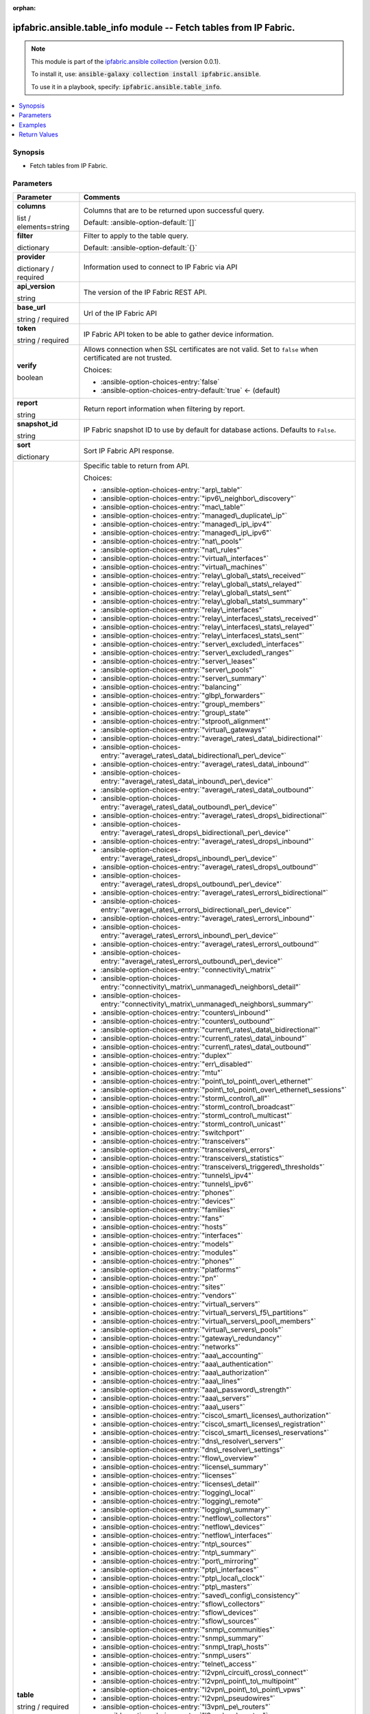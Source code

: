 
.. Document meta

:orphan:

.. |antsibull-internal-nbsp| unicode:: 0xA0
    :trim:

.. role:: ansible-attribute-support-label
.. role:: ansible-attribute-support-property
.. role:: ansible-attribute-support-full
.. role:: ansible-attribute-support-partial
.. role:: ansible-attribute-support-none
.. role:: ansible-attribute-support-na
.. role:: ansible-option-type
.. role:: ansible-option-elements
.. role:: ansible-option-required
.. role:: ansible-option-versionadded
.. role:: ansible-option-aliases
.. role:: ansible-option-choices
.. role:: ansible-option-choices-default-mark
.. role:: ansible-option-default-bold
.. role:: ansible-option-configuration
.. role:: ansible-option-returned-bold
.. role:: ansible-option-sample-bold

.. Anchors

.. _ansible_collections.ipfabric.ansible.table_info_module:

.. Anchors: short name for ansible.builtin

.. Anchors: aliases



.. Title

ipfabric.ansible.table_info module -- Fetch tables from IP Fabric.
++++++++++++++++++++++++++++++++++++++++++++++++++++++++++++++++++

.. Collection note

.. note::
    This module is part of the `ipfabric.ansible collection <https://galaxy.ansible.com/ipfabric/ansible>`_ (version 0.0.1).

    To install it, use: :code:`ansible-galaxy collection install ipfabric.ansible`.

    To use it in a playbook, specify: :code:`ipfabric.ansible.table_info`.

.. version_added


.. contents::
   :local:
   :depth: 1

.. Deprecated


Synopsis
--------

.. Description

- Fetch tables from IP Fabric.


.. Aliases


.. Requirements






.. Options

Parameters
----------


.. rst-class:: ansible-option-table

.. list-table::
  :width: 100%
  :widths: auto
  :header-rows: 1

  * - Parameter
    - Comments

  * - .. raw:: html

        <div class="ansible-option-cell">
        <div class="ansibleOptionAnchor" id="parameter-columns"></div>

      .. _ansible_collections.ipfabric.ansible.table_info_module__parameter-columns:

      .. rst-class:: ansible-option-title

      **columns**

      .. raw:: html

        <a class="ansibleOptionLink" href="#parameter-columns" title="Permalink to this option"></a>

      .. rst-class:: ansible-option-type-line

      :ansible-option-type:`list` / :ansible-option-elements:`elements=string`

      .. raw:: html

        </div>

    - .. raw:: html

        <div class="ansible-option-cell">

      Columns that are to be returned upon successful query.


      .. rst-class:: ansible-option-line

      :ansible-option-default-bold:`Default:` :ansible-option-default:`[]`

      .. raw:: html

        </div>

  * - .. raw:: html

        <div class="ansible-option-cell">
        <div class="ansibleOptionAnchor" id="parameter-filter"></div>

      .. _ansible_collections.ipfabric.ansible.table_info_module__parameter-filter:

      .. rst-class:: ansible-option-title

      **filter**

      .. raw:: html

        <a class="ansibleOptionLink" href="#parameter-filter" title="Permalink to this option"></a>

      .. rst-class:: ansible-option-type-line

      :ansible-option-type:`dictionary`

      .. raw:: html

        </div>

    - .. raw:: html

        <div class="ansible-option-cell">

      Filter to apply to the table query.


      .. rst-class:: ansible-option-line

      :ansible-option-default-bold:`Default:` :ansible-option-default:`{}`

      .. raw:: html

        </div>

  * - .. raw:: html

        <div class="ansible-option-cell">
        <div class="ansibleOptionAnchor" id="parameter-provider"></div>

      .. _ansible_collections.ipfabric.ansible.table_info_module__parameter-provider:

      .. rst-class:: ansible-option-title

      **provider**

      .. raw:: html

        <a class="ansibleOptionLink" href="#parameter-provider" title="Permalink to this option"></a>

      .. rst-class:: ansible-option-type-line

      :ansible-option-type:`dictionary` / :ansible-option-required:`required`

      .. raw:: html

        </div>

    - .. raw:: html

        <div class="ansible-option-cell">

      Information used to connect to IP Fabric via API


      .. raw:: html

        </div>
    
  * - .. raw:: html

        <div class="ansible-option-indent"></div><div class="ansible-option-cell">
        <div class="ansibleOptionAnchor" id="parameter-provider/api_version"></div>

      .. _ansible_collections.ipfabric.ansible.table_info_module__parameter-provider/api_version:

      .. rst-class:: ansible-option-title

      **api_version**

      .. raw:: html

        <a class="ansibleOptionLink" href="#parameter-provider/api_version" title="Permalink to this option"></a>

      .. rst-class:: ansible-option-type-line

      :ansible-option-type:`string`

      .. raw:: html

        </div>

    - .. raw:: html

        <div class="ansible-option-indent-desc"></div><div class="ansible-option-cell">

      The version of the IP Fabric REST API.


      .. raw:: html

        </div>

  * - .. raw:: html

        <div class="ansible-option-indent"></div><div class="ansible-option-cell">
        <div class="ansibleOptionAnchor" id="parameter-provider/base_url"></div>

      .. _ansible_collections.ipfabric.ansible.table_info_module__parameter-provider/base_url:

      .. rst-class:: ansible-option-title

      **base_url**

      .. raw:: html

        <a class="ansibleOptionLink" href="#parameter-provider/base_url" title="Permalink to this option"></a>

      .. rst-class:: ansible-option-type-line

      :ansible-option-type:`string` / :ansible-option-required:`required`

      .. raw:: html

        </div>

    - .. raw:: html

        <div class="ansible-option-indent-desc"></div><div class="ansible-option-cell">

      Url of the IP Fabric API


      .. raw:: html

        </div>

  * - .. raw:: html

        <div class="ansible-option-indent"></div><div class="ansible-option-cell">
        <div class="ansibleOptionAnchor" id="parameter-provider/token"></div>

      .. _ansible_collections.ipfabric.ansible.table_info_module__parameter-provider/token:

      .. rst-class:: ansible-option-title

      **token**

      .. raw:: html

        <a class="ansibleOptionLink" href="#parameter-provider/token" title="Permalink to this option"></a>

      .. rst-class:: ansible-option-type-line

      :ansible-option-type:`string` / :ansible-option-required:`required`

      .. raw:: html

        </div>

    - .. raw:: html

        <div class="ansible-option-indent-desc"></div><div class="ansible-option-cell">

      IP Fabric API token to be able to gather device information.


      .. raw:: html

        </div>

  * - .. raw:: html

        <div class="ansible-option-indent"></div><div class="ansible-option-cell">
        <div class="ansibleOptionAnchor" id="parameter-provider/verify"></div>

      .. _ansible_collections.ipfabric.ansible.table_info_module__parameter-provider/verify:

      .. rst-class:: ansible-option-title

      **verify**

      .. raw:: html

        <a class="ansibleOptionLink" href="#parameter-provider/verify" title="Permalink to this option"></a>

      .. rst-class:: ansible-option-type-line

      :ansible-option-type:`boolean`

      .. raw:: html

        </div>

    - .. raw:: html

        <div class="ansible-option-indent-desc"></div><div class="ansible-option-cell">

      Allows connection when SSL certificates are not valid. Set to \ :literal:`false`\  when certificated are not trusted.


      .. rst-class:: ansible-option-line

      :ansible-option-choices:`Choices:`

      - :ansible-option-choices-entry:`false`
      - :ansible-option-choices-entry-default:`true` :ansible-option-choices-default-mark:`← (default)`


      .. raw:: html

        </div>


  * - .. raw:: html

        <div class="ansible-option-cell">
        <div class="ansibleOptionAnchor" id="parameter-report"></div>

      .. _ansible_collections.ipfabric.ansible.table_info_module__parameter-report:

      .. rst-class:: ansible-option-title

      **report**

      .. raw:: html

        <a class="ansibleOptionLink" href="#parameter-report" title="Permalink to this option"></a>

      .. rst-class:: ansible-option-type-line

      :ansible-option-type:`string`

      .. raw:: html

        </div>

    - .. raw:: html

        <div class="ansible-option-cell">

      Return report information when filtering by report.


      .. raw:: html

        </div>

  * - .. raw:: html

        <div class="ansible-option-cell">
        <div class="ansibleOptionAnchor" id="parameter-snapshot_id"></div>

      .. _ansible_collections.ipfabric.ansible.table_info_module__parameter-snapshot_id:

      .. rst-class:: ansible-option-title

      **snapshot_id**

      .. raw:: html

        <a class="ansibleOptionLink" href="#parameter-snapshot_id" title="Permalink to this option"></a>

      .. rst-class:: ansible-option-type-line

      :ansible-option-type:`string`

      .. raw:: html

        </div>

    - .. raw:: html

        <div class="ansible-option-cell">

      IP Fabric snapshot ID to use by default for database actions. Defaults to \ :literal:`False`\ .


      .. raw:: html

        </div>

  * - .. raw:: html

        <div class="ansible-option-cell">
        <div class="ansibleOptionAnchor" id="parameter-sort"></div>

      .. _ansible_collections.ipfabric.ansible.table_info_module__parameter-sort:

      .. rst-class:: ansible-option-title

      **sort**

      .. raw:: html

        <a class="ansibleOptionLink" href="#parameter-sort" title="Permalink to this option"></a>

      .. rst-class:: ansible-option-type-line

      :ansible-option-type:`dictionary`

      .. raw:: html

        </div>

    - .. raw:: html

        <div class="ansible-option-cell">

      Sort IP Fabric API response.


      .. raw:: html

        </div>

  * - .. raw:: html

        <div class="ansible-option-cell">
        <div class="ansibleOptionAnchor" id="parameter-table"></div>

      .. _ansible_collections.ipfabric.ansible.table_info_module__parameter-table:

      .. rst-class:: ansible-option-title

      **table**

      .. raw:: html

        <a class="ansibleOptionLink" href="#parameter-table" title="Permalink to this option"></a>

      .. rst-class:: ansible-option-type-line

      :ansible-option-type:`string` / :ansible-option-required:`required`

      .. raw:: html

        </div>

    - .. raw:: html

        <div class="ansible-option-cell">

      Specific table to return from API.


      .. rst-class:: ansible-option-line

      :ansible-option-choices:`Choices:`

      - :ansible-option-choices-entry:`"arp\_table"`
      - :ansible-option-choices-entry:`"ipv6\_neighbor\_discovery"`
      - :ansible-option-choices-entry:`"mac\_table"`
      - :ansible-option-choices-entry:`"managed\_duplicate\_ip"`
      - :ansible-option-choices-entry:`"managed\_ip\_ipv4"`
      - :ansible-option-choices-entry:`"managed\_ip\_ipv6"`
      - :ansible-option-choices-entry:`"nat\_pools"`
      - :ansible-option-choices-entry:`"nat\_rules"`
      - :ansible-option-choices-entry:`"virtual\_interfaces"`
      - :ansible-option-choices-entry:`"virtual\_machines"`
      - :ansible-option-choices-entry:`"relay\_global\_stats\_received"`
      - :ansible-option-choices-entry:`"relay\_global\_stats\_relayed"`
      - :ansible-option-choices-entry:`"relay\_global\_stats\_sent"`
      - :ansible-option-choices-entry:`"relay\_global\_stats\_summary"`
      - :ansible-option-choices-entry:`"relay\_interfaces"`
      - :ansible-option-choices-entry:`"relay\_interfaces\_stats\_received"`
      - :ansible-option-choices-entry:`"relay\_interfaces\_stats\_relayed"`
      - :ansible-option-choices-entry:`"relay\_interfaces\_stats\_sent"`
      - :ansible-option-choices-entry:`"server\_excluded\_interfaces"`
      - :ansible-option-choices-entry:`"server\_excluded\_ranges"`
      - :ansible-option-choices-entry:`"server\_leases"`
      - :ansible-option-choices-entry:`"server\_pools"`
      - :ansible-option-choices-entry:`"server\_summary"`
      - :ansible-option-choices-entry:`"balancing"`
      - :ansible-option-choices-entry:`"glbp\_forwarders"`
      - :ansible-option-choices-entry:`"group\_members"`
      - :ansible-option-choices-entry:`"group\_state"`
      - :ansible-option-choices-entry:`"stproot\_alignment"`
      - :ansible-option-choices-entry:`"virtual\_gateways"`
      - :ansible-option-choices-entry:`"average\_rates\_data\_bidirectional"`
      - :ansible-option-choices-entry:`"average\_rates\_data\_bidirectional\_per\_device"`
      - :ansible-option-choices-entry:`"average\_rates\_data\_inbound"`
      - :ansible-option-choices-entry:`"average\_rates\_data\_inbound\_per\_device"`
      - :ansible-option-choices-entry:`"average\_rates\_data\_outbound"`
      - :ansible-option-choices-entry:`"average\_rates\_data\_outbound\_per\_device"`
      - :ansible-option-choices-entry:`"average\_rates\_drops\_bidirectional"`
      - :ansible-option-choices-entry:`"average\_rates\_drops\_bidirectional\_per\_device"`
      - :ansible-option-choices-entry:`"average\_rates\_drops\_inbound"`
      - :ansible-option-choices-entry:`"average\_rates\_drops\_inbound\_per\_device"`
      - :ansible-option-choices-entry:`"average\_rates\_drops\_outbound"`
      - :ansible-option-choices-entry:`"average\_rates\_drops\_outbound\_per\_device"`
      - :ansible-option-choices-entry:`"average\_rates\_errors\_bidirectional"`
      - :ansible-option-choices-entry:`"average\_rates\_errors\_bidirectional\_per\_device"`
      - :ansible-option-choices-entry:`"average\_rates\_errors\_inbound"`
      - :ansible-option-choices-entry:`"average\_rates\_errors\_inbound\_per\_device"`
      - :ansible-option-choices-entry:`"average\_rates\_errors\_outbound"`
      - :ansible-option-choices-entry:`"average\_rates\_errors\_outbound\_per\_device"`
      - :ansible-option-choices-entry:`"connectivity\_matrix"`
      - :ansible-option-choices-entry:`"connectivity\_matrix\_unmanaged\_neighbors\_detail"`
      - :ansible-option-choices-entry:`"connectivity\_matrix\_unmanaged\_neighbors\_summary"`
      - :ansible-option-choices-entry:`"counters\_inbound"`
      - :ansible-option-choices-entry:`"counters\_outbound"`
      - :ansible-option-choices-entry:`"current\_rates\_data\_bidirectional"`
      - :ansible-option-choices-entry:`"current\_rates\_data\_inbound"`
      - :ansible-option-choices-entry:`"current\_rates\_data\_outbound"`
      - :ansible-option-choices-entry:`"duplex"`
      - :ansible-option-choices-entry:`"err\_disabled"`
      - :ansible-option-choices-entry:`"mtu"`
      - :ansible-option-choices-entry:`"point\_to\_point\_over\_ethernet"`
      - :ansible-option-choices-entry:`"point\_to\_point\_over\_ethernet\_sessions"`
      - :ansible-option-choices-entry:`"storm\_control\_all"`
      - :ansible-option-choices-entry:`"storm\_control\_broadcast"`
      - :ansible-option-choices-entry:`"storm\_control\_multicast"`
      - :ansible-option-choices-entry:`"storm\_control\_unicast"`
      - :ansible-option-choices-entry:`"switchport"`
      - :ansible-option-choices-entry:`"transceivers"`
      - :ansible-option-choices-entry:`"transceivers\_errors"`
      - :ansible-option-choices-entry:`"transceivers\_statistics"`
      - :ansible-option-choices-entry:`"transceivers\_triggered\_thresholds"`
      - :ansible-option-choices-entry:`"tunnels\_ipv4"`
      - :ansible-option-choices-entry:`"tunnels\_ipv6"`
      - :ansible-option-choices-entry:`"phones"`
      - :ansible-option-choices-entry:`"devices"`
      - :ansible-option-choices-entry:`"families"`
      - :ansible-option-choices-entry:`"fans"`
      - :ansible-option-choices-entry:`"hosts"`
      - :ansible-option-choices-entry:`"interfaces"`
      - :ansible-option-choices-entry:`"models"`
      - :ansible-option-choices-entry:`"modules"`
      - :ansible-option-choices-entry:`"phones"`
      - :ansible-option-choices-entry:`"platforms"`
      - :ansible-option-choices-entry:`"pn"`
      - :ansible-option-choices-entry:`"sites"`
      - :ansible-option-choices-entry:`"vendors"`
      - :ansible-option-choices-entry:`"virtual\_servers"`
      - :ansible-option-choices-entry:`"virtual\_servers\_f5\_partitions"`
      - :ansible-option-choices-entry:`"virtual\_servers\_pool\_members"`
      - :ansible-option-choices-entry:`"virtual\_servers\_pools"`
      - :ansible-option-choices-entry:`"gateway\_redundancy"`
      - :ansible-option-choices-entry:`"networks"`
      - :ansible-option-choices-entry:`"aaa\_accounting"`
      - :ansible-option-choices-entry:`"aaa\_authentication"`
      - :ansible-option-choices-entry:`"aaa\_authorization"`
      - :ansible-option-choices-entry:`"aaa\_lines"`
      - :ansible-option-choices-entry:`"aaa\_password\_strength"`
      - :ansible-option-choices-entry:`"aaa\_servers"`
      - :ansible-option-choices-entry:`"aaa\_users"`
      - :ansible-option-choices-entry:`"cisco\_smart\_licenses\_authorization"`
      - :ansible-option-choices-entry:`"cisco\_smart\_licenses\_registration"`
      - :ansible-option-choices-entry:`"cisco\_smart\_licenses\_reservations"`
      - :ansible-option-choices-entry:`"dns\_resolver\_servers"`
      - :ansible-option-choices-entry:`"dns\_resolver\_settings"`
      - :ansible-option-choices-entry:`"flow\_overview"`
      - :ansible-option-choices-entry:`"license\_summary"`
      - :ansible-option-choices-entry:`"licenses"`
      - :ansible-option-choices-entry:`"licenses\_detail"`
      - :ansible-option-choices-entry:`"logging\_local"`
      - :ansible-option-choices-entry:`"logging\_remote"`
      - :ansible-option-choices-entry:`"logging\_summary"`
      - :ansible-option-choices-entry:`"netflow\_collectors"`
      - :ansible-option-choices-entry:`"netflow\_devices"`
      - :ansible-option-choices-entry:`"netflow\_interfaces"`
      - :ansible-option-choices-entry:`"ntp\_sources"`
      - :ansible-option-choices-entry:`"ntp\_summary"`
      - :ansible-option-choices-entry:`"port\_mirroring"`
      - :ansible-option-choices-entry:`"ptp\_interfaces"`
      - :ansible-option-choices-entry:`"ptp\_local\_clock"`
      - :ansible-option-choices-entry:`"ptp\_masters"`
      - :ansible-option-choices-entry:`"saved\_config\_consistency"`
      - :ansible-option-choices-entry:`"sflow\_collectors"`
      - :ansible-option-choices-entry:`"sflow\_devices"`
      - :ansible-option-choices-entry:`"sflow\_sources"`
      - :ansible-option-choices-entry:`"snmp\_communities"`
      - :ansible-option-choices-entry:`"snmp\_summary"`
      - :ansible-option-choices-entry:`"snmp\_trap\_hosts"`
      - :ansible-option-choices-entry:`"snmp\_users"`
      - :ansible-option-choices-entry:`"telnet\_access"`
      - :ansible-option-choices-entry:`"l2vpn\_circuit\_cross\_connect"`
      - :ansible-option-choices-entry:`"l2vpn\_point\_to\_multipoint"`
      - :ansible-option-choices-entry:`"l2vpn\_point\_to\_point\_vpws"`
      - :ansible-option-choices-entry:`"l2vpn\_pseudowires"`
      - :ansible-option-choices-entry:`"l3vpn\_pe\_routers"`
      - :ansible-option-choices-entry:`"l3vpn\_pe\_routes"`
      - :ansible-option-choices-entry:`"l3vpn\_pe\_vrfs"`
      - :ansible-option-choices-entry:`"l3vpn\_vrf\_targets"`
      - :ansible-option-choices-entry:`"ldp\_interfaces"`
      - :ansible-option-choices-entry:`"ldp\_neighbors"`
      - :ansible-option-choices-entry:`"rsvp\_forwarding"`
      - :ansible-option-choices-entry:`"rsvp\_interfaces"`
      - :ansible-option-choices-entry:`"rsvp\_neighbors"`
      - :ansible-option-choices-entry:`"igmp\_groups"`
      - :ansible-option-choices-entry:`"igmp\_interfaces"`
      - :ansible-option-choices-entry:`"igmp\_snooping\_global\_config"`
      - :ansible-option-choices-entry:`"igmp\_snooping\_groups"`
      - :ansible-option-choices-entry:`"igmp\_snooping\_vlans"`
      - :ansible-option-choices-entry:`"mac\_table"`
      - :ansible-option-choices-entry:`"mroute\_counters"`
      - :ansible-option-choices-entry:`"mroute\_first\_hop\_router"`
      - :ansible-option-choices-entry:`"mroute\_oil\_detail"`
      - :ansible-option-choices-entry:`"mroute\_overview"`
      - :ansible-option-choices-entry:`"mroute\_sources"`
      - :ansible-option-choices-entry:`"mroute\_table"`
      - :ansible-option-choices-entry:`"pim\_neighbors"`
      - :ansible-option-choices-entry:`"rp\_bsr"`
      - :ansible-option-choices-entry:`"rp\_mappings"`
      - :ansible-option-choices-entry:`"rp\_mappings\_groups"`
      - :ansible-option-choices-entry:`"rp\_overview"`
      - :ansible-option-choices-entry:`"neighbors\_all"`
      - :ansible-option-choices-entry:`"neighbors\_endpoints"`
      - :ansible-option-choices-entry:`"neighbors\_unidirectional"`
      - :ansible-option-choices-entry:`"neighbors\_unmanaged"`
      - :ansible-option-choices-entry:`"unidirectional\_link\_detection\_interfaces"`
      - :ansible-option-choices-entry:`"unidirectional\_link\_detection\_neighbors"`
      - :ansible-option-choices-entry:`"cisco\_fex\_interfaces"`
      - :ansible-option-choices-entry:`"cisco\_fex\_modules"`
      - :ansible-option-choices-entry:`"cisco\_vdc\_devices"`
      - :ansible-option-choices-entry:`"cisco\_vss\_chassis"`
      - :ansible-option-choices-entry:`"cisco\_vss\_vsl"`
      - :ansible-option-choices-entry:`"environment\_fans"`
      - :ansible-option-choices-entry:`"environment\_modules"`
      - :ansible-option-choices-entry:`"environment\_power\_supplies"`
      - :ansible-option-choices-entry:`"environment\_power\_supplies\_fans"`
      - :ansible-option-choices-entry:`"juniper\_cluster"`
      - :ansible-option-choices-entry:`"platform\_cisco\_vss"`
      - :ansible-option-choices-entry:`"poe\_devices"`
      - :ansible-option-choices-entry:`"poe\_interfaces"`
      - :ansible-option-choices-entry:`"poe\_modules"`
      - :ansible-option-choices-entry:`"stacks"`
      - :ansible-option-choices-entry:`"stacks\_members"`
      - :ansible-option-choices-entry:`"stacks\_stack\_ports"`
      - :ansible-option-choices-entry:`"inbound\_balancing\_table"`
      - :ansible-option-choices-entry:`"member\_status\_table"`
      - :ansible-option-choices-entry:`"mlag\_cisco\_vpc"`
      - :ansible-option-choices-entry:`"mlag\_pairs"`
      - :ansible-option-choices-entry:`"mlag\_peers"`
      - :ansible-option-choices-entry:`"mlag\_switches"`
      - :ansible-option-choices-entry:`"outbound\_balancing\_table"`
      - :ansible-option-choices-entry:`"marking"`
      - :ansible-option-choices-entry:`"policing"`
      - :ansible-option-choices-entry:`"policy\_maps"`
      - :ansible-option-choices-entry:`"priority\_queuing"`
      - :ansible-option-choices-entry:`"queuing"`
      - :ansible-option-choices-entry:`"random\_drops"`
      - :ansible-option-choices-entry:`"shapping"`
      - :ansible-option-choices-entry:`"bgp\_address\_families"`
      - :ansible-option-choices-entry:`"bgp\_neighbors"`
      - :ansible-option-choices-entry:`"eigrp\_interfaces"`
      - :ansible-option-choices-entry:`"eigrp\_neighbors"`
      - :ansible-option-choices-entry:`"isis\_interfaces"`
      - :ansible-option-choices-entry:`"isis\_neighbors"`
      - :ansible-option-choices-entry:`"ospf\_interfaces"`
      - :ansible-option-choices-entry:`"ospf\_neighbors"`
      - :ansible-option-choices-entry:`"ospfv3\_interfaces"`
      - :ansible-option-choices-entry:`"ospfv3\_neighbors"`
      - :ansible-option-choices-entry:`"path\_lookup\_checks"`
      - :ansible-option-choices-entry:`"rip\_interfaces"`
      - :ansible-option-choices-entry:`"rip\_neighbors"`
      - :ansible-option-choices-entry:`"route\_stability"`
      - :ansible-option-choices-entry:`"routes\_ipv4"`
      - :ansible-option-choices-entry:`"routes\_ipv6"`
      - :ansible-option-choices-entry:`"summary\_protocols"`
      - :ansible-option-choices-entry:`"summary\_protocols\_bgp"`
      - :ansible-option-choices-entry:`"summary\_protocols\_eigrp"`
      - :ansible-option-choices-entry:`"summary\_protocols\_isis"`
      - :ansible-option-choices-entry:`"summary\_protocols\_ospf"`
      - :ansible-option-choices-entry:`"summary\_protocols\_ospfv3"`
      - :ansible-option-choices-entry:`"summary\_protocols\_rip"`
      - :ansible-option-choices-entry:`"vrf\_detail"`
      - :ansible-option-choices-entry:`"vrf\_interfaces"`
      - :ansible-option-choices-entry:`"vrf\_summary"`
      - :ansible-option-choices-entry:`"aci\_dtep"`
      - :ansible-option-choices-entry:`"aci\_endpoints"`
      - :ansible-option-choices-entry:`"aci\_vlan"`
      - :ansible-option-choices-entry:`"aci\_vrf"`
      - :ansible-option-choices-entry:`"apic\_applications"`
      - :ansible-option-choices-entry:`"apic\_bridge\_domains"`
      - :ansible-option-choices-entry:`"apic\_contexts"`
      - :ansible-option-choices-entry:`"apic\_contracts"`
      - :ansible-option-choices-entry:`"apic\_controllers"`
      - :ansible-option-choices-entry:`"apic\_endpoint\_groups"`
      - :ansible-option-choices-entry:`"apic\_endpoint\_groups\_contracts"`
      - :ansible-option-choices-entry:`"vxlan\_interfaces"`
      - :ansible-option-choices-entry:`"vxlan\_peers"`
      - :ansible-option-choices-entry:`"vxlan\_vni"`
      - :ansible-option-choices-entry:`"vxlan\_vtep"`
      - :ansible-option-choices-entry:`"links"`
      - :ansible-option-choices-entry:`"sites"`
      - :ansible-option-choices-entry:`"acl"`
      - :ansible-option-choices-entry:`"acl\_global\_policies"`
      - :ansible-option-choices-entry:`"acl\_interface"`
      - :ansible-option-choices-entry:`"dhcp\_snooping"`
      - :ansible-option-choices-entry:`"dhcp\_snooping\_bindings"`
      - :ansible-option-choices-entry:`"dmvpn"`
      - :ansible-option-choices-entry:`"ipsec\_gateways"`
      - :ansible-option-choices-entry:`"ipsec\_tunnels"`
      - :ansible-option-choices-entry:`"secure\_ports\_devices"`
      - :ansible-option-choices-entry:`"secure\_ports\_interfaces"`
      - :ansible-option-choices-entry:`"secure\_ports\_users"`
      - :ansible-option-choices-entry:`"zone\_firewall\_interfaces"`
      - :ansible-option-choices-entry:`"zone\_firewall\_policies"`
      - :ansible-option-choices-entry:`"bridges"`
      - :ansible-option-choices-entry:`"guards"`
      - :ansible-option-choices-entry:`"inconsistencies"`
      - :ansible-option-choices-entry:`"inconsistencies\_details"`
      - :ansible-option-choices-entry:`"inconsistencies\_multiple\_stp"`
      - :ansible-option-choices-entry:`"inconsistencies\_ports\_multiple\_neighbors"`
      - :ansible-option-choices-entry:`"inconsistencies\_ports\_vlan\_mismatch"`
      - :ansible-option-choices-entry:`"inconsistencies\_stp\_cdp\_ports\_mismatch"`
      - :ansible-option-choices-entry:`"instances"`
      - :ansible-option-choices-entry:`"neighbors"`
      - :ansible-option-choices-entry:`"ports"`
      - :ansible-option-choices-entry:`"stability"`
      - :ansible-option-choices-entry:`"vlans"`
      - :ansible-option-choices-entry:`"device\_detail"`
      - :ansible-option-choices-entry:`"device\_summary"`
      - :ansible-option-choices-entry:`"l3\_gateways"`
      - :ansible-option-choices-entry:`"network\_summary"`
      - :ansible-option-choices-entry:`"site\_summary"`
      - :ansible-option-choices-entry:`"access\_points"`
      - :ansible-option-choices-entry:`"clients"`
      - :ansible-option-choices-entry:`"controllers"`
      - :ansible-option-choices-entry:`"radios\_detail"`
      - :ansible-option-choices-entry:`"radios\_ssid\_summary"`


      .. raw:: html

        </div>

  * - .. raw:: html

        <div class="ansible-option-cell">
        <div class="ansibleOptionAnchor" id="parameter-technology"></div>

      .. _ansible_collections.ipfabric.ansible.table_info_module__parameter-technology:

      .. rst-class:: ansible-option-title

      **technology**

      .. raw:: html

        <a class="ansibleOptionLink" href="#parameter-technology" title="Permalink to this option"></a>

      .. rst-class:: ansible-option-type-line

      :ansible-option-type:`string` / :ansible-option-required:`required`

      .. raw:: html

        </div>

    - .. raw:: html

        <div class="ansible-option-cell">

      IP Fabric technology


      .. rst-class:: ansible-option-line

      :ansible-option-choices:`Choices:`

      - :ansible-option-choices-entry:`"addressing"`
      - :ansible-option-choices-entry:`"cloud"`
      - :ansible-option-choices-entry:`"dhcp"`
      - :ansible-option-choices-entry:`"fhrp"`
      - :ansible-option-choices-entry:`"interfaces"`
      - :ansible-option-choices-entry:`"ip\_telephony"`
      - :ansible-option-choices-entry:`"inventory"`
      - :ansible-option-choices-entry:`"load\_balancing"`
      - :ansible-option-choices-entry:`"managed\_networks"`
      - :ansible-option-choices-entry:`"management"`
      - :ansible-option-choices-entry:`"mpls"`
      - :ansible-option-choices-entry:`"multicast"`
      - :ansible-option-choices-entry:`"neighbors"`
      - :ansible-option-choices-entry:`"oam"`
      - :ansible-option-choices-entry:`"platforms"`
      - :ansible-option-choices-entry:`"port\_channels"`
      - :ansible-option-choices-entry:`"qos"`
      - :ansible-option-choices-entry:`"routing"`
      - :ansible-option-choices-entry:`"sdn"`
      - :ansible-option-choices-entry:`"sdwan"`
      - :ansible-option-choices-entry:`"security"`
      - :ansible-option-choices-entry:`"stp"`
      - :ansible-option-choices-entry:`"vlans"`
      - :ansible-option-choices-entry:`"wireless"`


      .. raw:: html

        </div>


.. Attributes


.. Notes


.. Seealso


.. Examples

Examples
--------

.. code-block:: yaml+jinja

    
    - name: Get devices table from latest snapshot
      ipfabric.ansible.table_info:
        provider:
          base_url: "https://demo1.eu.ipfabric.io/"
          token: "{{ lookup('ansible.builtin.env', 'IPF_TOKEN')}}"
        technology: inventory
        table: devices

    - name: Get devices for a site on specific snapshot and filter by site
      ipfabric.ansible.table_info:
        provider:
          base_url: "https://demo1.eu.ipfabric.io/"
          token: "{{ lookup('ansible.builtin.env', 'IPF_TOKEN')}}"
        snapshot_id: bbc15e2e-4e75-4c54-9526-b6d8d3f9ff8b
        technology: inventory
        table: devices
        filter: {"and": [{"siteName": ["eq","MERAKI_SITE"]}]}

    - name: Get devices for a site and only return specific columns
      ipfabric.ansible.table_info:
        provider:
          base_url: "https://demo1.eu.ipfabric.io/"
          token: "{{ lookup('ansible.builtin.env', 'IPF_TOKEN')}}"
        technology: inventory
        table: devices
        filter: {"and": [{"siteName": ["eq","MERAKI_SITE"]}]}
        columns:
          - hostname
          - family
          - loginIp

    - name: Get Technology Info
      ipfabric.ansible.table_info:
        provider:
          base_url: "https://demo1.eu.ipfabric.io/"
          token: "{{ lookup('ansible.builtin.env', 'IPF_TOKEN')}}"
        technology: routing
        table: ospf_interfaces

    - name: Filter technology table
      ipfabric.ansible.table_info:
        provider:
          base_url: "https://demo1.eu.ipfabric.io/"
          token: "{{ lookup('ansible.builtin.env', 'IPF_TOKEN')}}"
        snapshot_id: bbc15e2e-4e75-4c54-9526-b6d8d3f9ff8b
        technology: addressing
        table: arp_table
        filter: {"and": [{"ip": ["eq","10.241.21.2"]}]}

    - name: Filter and select columns on technology table
      ipfabric.ansible.table_info:
        provider:
          base_url: "https://demo1.eu.ipfabric.io/"
          token: "{{ lookup('ansible.builtin.env', 'IPF_TOKEN')}}"
        snapshot_id: bbc15e2e-4e75-4c54-9526-b6d8d3f9ff8b
        technology: addressing
        table: arp_table
        columns:
          - hostname
          - intName
          - ip
          - mac
          - vrf
        filter: {"and": [{"ip": ["eq","10.241.21.2"]}]}




.. Facts


.. Return values

Return Values
-------------
Common return values are documented :ref:`here <common_return_values>`, the following are the fields unique to this module:

.. rst-class:: ansible-option-table

.. list-table::
  :width: 100%
  :widths: auto
  :header-rows: 1

  * - Key
    - Description

  * - .. raw:: html

        <div class="ansible-option-cell">
        <div class="ansibleOptionAnchor" id="return-data"></div>

      .. _ansible_collections.ipfabric.ansible.table_info_module__return-data:

      .. rst-class:: ansible-option-title

      **data**

      .. raw:: html

        <a class="ansibleOptionLink" href="#return-data" title="Permalink to this return value"></a>

      .. rst-class:: ansible-option-type-line

      :ansible-option-type:`list` / :ansible-option-elements:`elements=dictionary`

      .. raw:: html

        </div>

    - .. raw:: html

        <div class="ansible-option-cell">

      IP Fabric table data.


      .. rst-class:: ansible-option-line

      :ansible-option-returned-bold:`Returned:` success

      .. rst-class:: ansible-option-line
      .. rst-class:: ansible-option-sample

      :ansible-option-sample-bold:`Sample:` :ansible-rv-sample-value:`[{"hostname": "L1R2", "id": 11134421130628, "intName": "Et0/3", "ip": "10.241.21.2", "mac": "0200.0100.0203", "proxy": false, "siteKey": 2448531, "siteName": "LAB01", "sn": "af1ff02", "vendor": null, "vlanId": null, "vrf": ""}, {"hostname": "L1SW\_PTP", "id": 10742431123304, "intName": "mgmt0", "ip": "10.241.21.2", "mac": "0200.0100.0203", "proxy": false, "siteKey": 2448531, "siteName": "LAB01", "sn": "4c4c4c4c", "vendor": "null,", "vlanId": "null,", "vrf": "management"}]`


      .. raw:: html

        </div>



..  Status (Presently only deprecated)


.. Authors

Authors
~~~~~~~

- Alex Gittings (@minitriga)



.. Extra links

Collection links
~~~~~~~~~~~~~~~~

.. raw:: html

  <p class="ansible-links">
    <a href="https://github.com/community-fabric/ipfabric-ansible/issues" aria-role="button" target="_blank" rel="noopener external">Issue Tracker</a>
    <a href="https://github.com/community-fabric/ipfabric-ansible" aria-role="button" target="_blank" rel="noopener external">Repository (Sources)</a>
  </p>

.. Parsing errors

